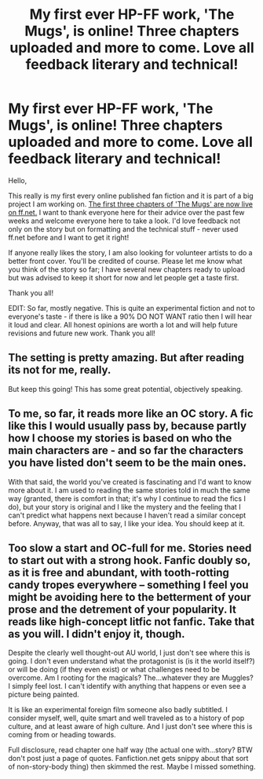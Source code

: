 #+TITLE: My first ever HP-FF work, 'The Mugs', is online! Three chapters uploaded and more to come. Love all feedback literary and technical!

* My first ever HP-FF work, 'The Mugs', is online! Three chapters uploaded and more to come. Love all feedback literary and technical!
:PROPERTIES:
:Score: 3
:DateUnix: 1426360140.0
:DateShort: 2015-Mar-14
:FlairText: Promotion
:END:
Hello,

This really is my first every online published fan fiction and it is part of a big project I am working on. [[https://www.fanfiction.net/s/11112812/1/The-Mugs][The first three chapters of 'The Mugs' are now live on ff.net.]] I want to thank everyone here for their advice over the past few weeks and welcome everyone here to take a look. I'd love feedback not only on the story but on formatting and the technical stuff - never used ff.net before and I want to get it right!

If anyone really likes the story, I am also looking for volunteer artists to do a better front cover. You'll be credited of course. Please let me know what you think of the story so far; I have several new chapters ready to upload but was advised to keep it short for now and let people get a taste first.

Thank you all!

EDIT: So far, mostly negative. This is quite an experimental fiction and not to everyone's taste - if there is like a 90% DO NOT WANT ratio then I will hear it loud and clear. All honest opinions are worth a lot and will help future revisions and future new work. Thank you all!


** The setting is pretty amazing. But after reading its not for me, really.

But keep this going! This has some great potential, objectively speaking.
:PROPERTIES:
:Author: UndeadBBQ
:Score: 2
:DateUnix: 1426373569.0
:DateShort: 2015-Mar-15
:END:


** To me, so far, it reads more like an OC story. A fic like this I would usually pass by, because partly how I choose my stories is based on who the main characters are - and so far the characters you have listed don't seem to be the main ones.

With that said, the world you've created is fascinating and I'd want to know more about it. I am used to reading the same stories told in much the same way (granted, there is comfort in that; it's why I continue to read the fics I do), but your story is original and I like the mystery and the feeling that I can't predict what happens next because I haven't read a similar concept before. Anyway, that was all to say, I like your idea. You should keep at it.
:PROPERTIES:
:Author: LittleMissPeachy6
:Score: 1
:DateUnix: 1426390214.0
:DateShort: 2015-Mar-15
:END:


** Too slow a start and OC-full for me. Stories need to start out with a strong hook. Fanfic doubly so, as it is free and abundant, with tooth-rotting candy tropes everywhere -- something I feel you might be avoiding here to the betterment of your prose and the detrement of your popularity. It reads like high-concept litfic not fanfic. Take that as you will. I didn't enjoy it, though.

Despite the clearly well thought-out AU world, I just don't see where this is going. I don't even understand what the protagonist is (is it the world itself?) or will be doing (if they even exist) or what challenges need to be overcome. Am I rooting for the magicals? The...whatever they are Muggles? I simply feel lost. I can't identify with anything that happens or even see a picture being painted.

It is like an experimental foreign film someone also badly subtitled. I consider myself, well, quite smart and well traveled as to a history of pop culture, and at least aware of high culture. And I just don't see where this is coming from or heading towards.

Full disclosure, read chapter one half way (the actual one with...story? BTW don't post just a page of quotes. Fanfiction.net gets snippy about that sort of non-story-body thing) then skimmed the rest. Maybe I missed something.
:PROPERTIES:
:Author: TimeLoopedPowerGamer
:Score: 1
:DateUnix: 1426422823.0
:DateShort: 2015-Mar-15
:END:
